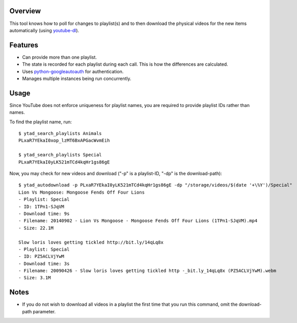 Overview
========

This tool knows how to poll for changes to playlist(s) and to then download the physical videos for the new items automatically (using `youtube-dl <https://github.com/rg3/youtube-dl>`_).


Features
========

- Can provide more than one playlist.
- The state is recorded for each playlist during each call. This is how the differences are calculated.
- Uses `python-googleautoauth <https://github.com/dsoprea/python-googleautoauth>`_ for authentication.
- Manages multiple instances being run concurrently.


Usage
=====

Since YouTube does not enforce uniqueness for playlist names, you are required to provide playlist IDs rather than names.

To find the playlist name, run::

    $ ytad_search_playlists Animals
    PLxaR7YEkaI0xop_lzMT6BxAPGacWvmEih

    $ ytad_search_playlists Special
    PLxaR7YEkaI0yLK521mTCd4kqHr1gs86gE

Now, you may check for new videos and download ("-p" is a playlist-ID, "-dp" is the download-path)::

    $ ytad_autodownload -p PLxaR7YEkaI0yLK521mTCd4kqHr1gs86gE -dp "/storage/videos/$(date '+\%Y')/Special"
    Lion Vs Mongoose: Mongoose Fends Off Four Lions
    - Playlist: Special
    - ID: 1TPn1-SJqVM
    - Download time: 9s
    - Filename: 20140902 - Lion Vs Mongoose - Mongoose Fends Off Four Lions (1TPn1-SJqVM).mp4
    - Size: 22.1M

    Slow loris loves getting tickled http://bit.ly/14qLq8x
    - Playlist: Special
    - ID: PZ5ACLVjYwM
    - Download time: 3s
    - Filename: 20090426 - Slow loris loves getting tickled http -_bit.ly_14qLq8x (PZ5ACLVjYwM).webm
    - Size: 3.1M


Notes
=====

- If you do not wish to download all videos in a playlist the first time that you run this command, omit the download-path parameter.
